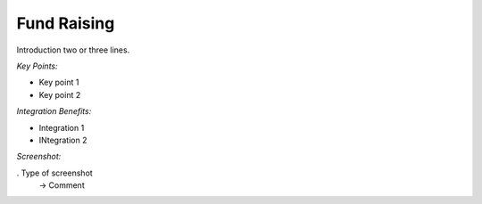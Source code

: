 
Fund Raising
------------

Introduction two or three lines.

*Key Points:*

* Key point 1
* Key point 2

*Integration Benefits:*

* Integration 1
* INtegration 2

*Screenshot:*

. Type of screenshot
   -> Comment

